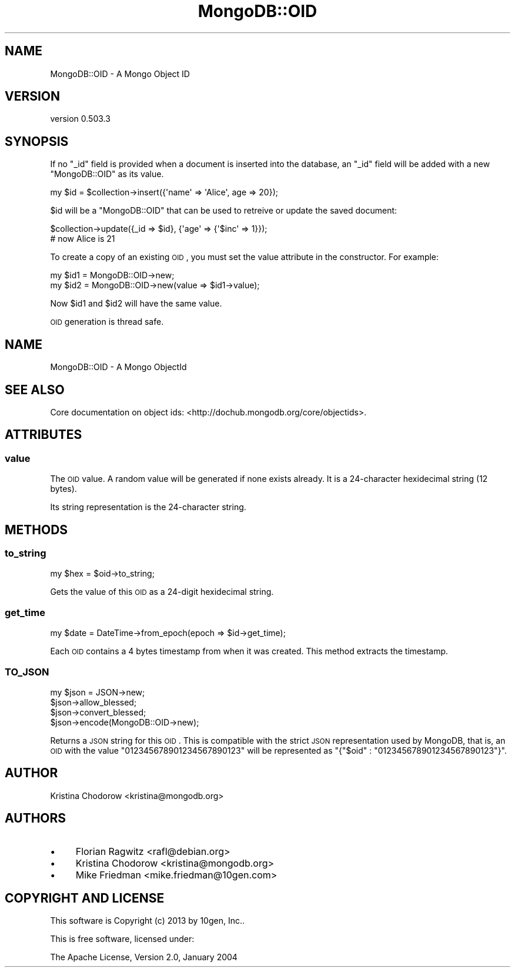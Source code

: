 .\" Automatically generated by Pod::Man 2.25 (Pod::Simple 3.16)
.\"
.\" Standard preamble:
.\" ========================================================================
.de Sp \" Vertical space (when we can't use .PP)
.if t .sp .5v
.if n .sp
..
.de Vb \" Begin verbatim text
.ft CW
.nf
.ne \\$1
..
.de Ve \" End verbatim text
.ft R
.fi
..
.\" Set up some character translations and predefined strings.  \*(-- will
.\" give an unbreakable dash, \*(PI will give pi, \*(L" will give a left
.\" double quote, and \*(R" will give a right double quote.  \*(C+ will
.\" give a nicer C++.  Capital omega is used to do unbreakable dashes and
.\" therefore won't be available.  \*(C` and \*(C' expand to `' in nroff,
.\" nothing in troff, for use with C<>.
.tr \(*W-
.ds C+ C\v'-.1v'\h'-1p'\s-2+\h'-1p'+\s0\v'.1v'\h'-1p'
.ie n \{\
.    ds -- \(*W-
.    ds PI pi
.    if (\n(.H=4u)&(1m=24u) .ds -- \(*W\h'-12u'\(*W\h'-12u'-\" diablo 10 pitch
.    if (\n(.H=4u)&(1m=20u) .ds -- \(*W\h'-12u'\(*W\h'-8u'-\"  diablo 12 pitch
.    ds L" ""
.    ds R" ""
.    ds C` ""
.    ds C' ""
'br\}
.el\{\
.    ds -- \|\(em\|
.    ds PI \(*p
.    ds L" ``
.    ds R" ''
'br\}
.\"
.\" Escape single quotes in literal strings from groff's Unicode transform.
.ie \n(.g .ds Aq \(aq
.el       .ds Aq '
.\"
.\" If the F register is turned on, we'll generate index entries on stderr for
.\" titles (.TH), headers (.SH), subsections (.SS), items (.Ip), and index
.\" entries marked with X<> in POD.  Of course, you'll have to process the
.\" output yourself in some meaningful fashion.
.ie \nF \{\
.    de IX
.    tm Index:\\$1\t\\n%\t"\\$2"
..
.    nr % 0
.    rr F
.\}
.el \{\
.    de IX
..
.\}
.\"
.\" Accent mark definitions (@(#)ms.acc 1.5 88/02/08 SMI; from UCB 4.2).
.\" Fear.  Run.  Save yourself.  No user-serviceable parts.
.    \" fudge factors for nroff and troff
.if n \{\
.    ds #H 0
.    ds #V .8m
.    ds #F .3m
.    ds #[ \f1
.    ds #] \fP
.\}
.if t \{\
.    ds #H ((1u-(\\\\n(.fu%2u))*.13m)
.    ds #V .6m
.    ds #F 0
.    ds #[ \&
.    ds #] \&
.\}
.    \" simple accents for nroff and troff
.if n \{\
.    ds ' \&
.    ds ` \&
.    ds ^ \&
.    ds , \&
.    ds ~ ~
.    ds /
.\}
.if t \{\
.    ds ' \\k:\h'-(\\n(.wu*8/10-\*(#H)'\'\h"|\\n:u"
.    ds ` \\k:\h'-(\\n(.wu*8/10-\*(#H)'\`\h'|\\n:u'
.    ds ^ \\k:\h'-(\\n(.wu*10/11-\*(#H)'^\h'|\\n:u'
.    ds , \\k:\h'-(\\n(.wu*8/10)',\h'|\\n:u'
.    ds ~ \\k:\h'-(\\n(.wu-\*(#H-.1m)'~\h'|\\n:u'
.    ds / \\k:\h'-(\\n(.wu*8/10-\*(#H)'\z\(sl\h'|\\n:u'
.\}
.    \" troff and (daisy-wheel) nroff accents
.ds : \\k:\h'-(\\n(.wu*8/10-\*(#H+.1m+\*(#F)'\v'-\*(#V'\z.\h'.2m+\*(#F'.\h'|\\n:u'\v'\*(#V'
.ds 8 \h'\*(#H'\(*b\h'-\*(#H'
.ds o \\k:\h'-(\\n(.wu+\w'\(de'u-\*(#H)/2u'\v'-.3n'\*(#[\z\(de\v'.3n'\h'|\\n:u'\*(#]
.ds d- \h'\*(#H'\(pd\h'-\w'~'u'\v'-.25m'\f2\(hy\fP\v'.25m'\h'-\*(#H'
.ds D- D\\k:\h'-\w'D'u'\v'-.11m'\z\(hy\v'.11m'\h'|\\n:u'
.ds th \*(#[\v'.3m'\s+1I\s-1\v'-.3m'\h'-(\w'I'u*2/3)'\s-1o\s+1\*(#]
.ds Th \*(#[\s+2I\s-2\h'-\w'I'u*3/5'\v'-.3m'o\v'.3m'\*(#]
.ds ae a\h'-(\w'a'u*4/10)'e
.ds Ae A\h'-(\w'A'u*4/10)'E
.    \" corrections for vroff
.if v .ds ~ \\k:\h'-(\\n(.wu*9/10-\*(#H)'\s-2\u~\d\s+2\h'|\\n:u'
.if v .ds ^ \\k:\h'-(\\n(.wu*10/11-\*(#H)'\v'-.4m'^\v'.4m'\h'|\\n:u'
.    \" for low resolution devices (crt and lpr)
.if \n(.H>23 .if \n(.V>19 \
\{\
.    ds : e
.    ds 8 ss
.    ds o a
.    ds d- d\h'-1'\(ga
.    ds D- D\h'-1'\(hy
.    ds th \o'bp'
.    ds Th \o'LP'
.    ds ae ae
.    ds Ae AE
.\}
.rm #[ #] #H #V #F C
.\" ========================================================================
.\"
.IX Title "MongoDB::OID 3"
.TH MongoDB::OID 3 "2013-01-07" "perl v5.14.1" "User Contributed Perl Documentation"
.\" For nroff, turn off justification.  Always turn off hyphenation; it makes
.\" way too many mistakes in technical documents.
.if n .ad l
.nh
.SH "NAME"
MongoDB::OID \- A Mongo Object ID
.SH "VERSION"
.IX Header "VERSION"
version 0.503.3
.SH "SYNOPSIS"
.IX Header "SYNOPSIS"
If no \f(CW\*(C`_id\*(C'\fR field is provided when a document is inserted into the database, an 
\&\f(CW\*(C`_id\*(C'\fR field will be added with a new \f(CW\*(C`MongoDB::OID\*(C'\fR as its value.
.PP
.Vb 1
\&    my $id = $collection\->insert({\*(Aqname\*(Aq => \*(AqAlice\*(Aq, age => 20});
.Ve
.PP
\&\f(CW$id\fR will be a \f(CW\*(C`MongoDB::OID\*(C'\fR that can be used to retreive or update the 
saved document:
.PP
.Vb 2
\&    $collection\->update({_id => $id}, {\*(Aqage\*(Aq => {\*(Aq$inc\*(Aq => 1}});
\&    # now Alice is 21
.Ve
.PP
To create a copy of an existing \s-1OID\s0, you must set the value attribute in the
constructor.  For example:
.PP
.Vb 2
\&    my $id1 = MongoDB::OID\->new;
\&    my $id2 = MongoDB::OID\->new(value => $id1\->value);
.Ve
.PP
Now \f(CW$id1\fR and \f(CW$id2\fR will have the same value.
.PP
\&\s-1OID\s0 generation is thread safe.
.SH "NAME"
MongoDB::OID \- A Mongo ObjectId
.SH "SEE ALSO"
.IX Header "SEE ALSO"
Core documentation on object ids: <http://dochub.mongodb.org/core/objectids>.
.SH "ATTRIBUTES"
.IX Header "ATTRIBUTES"
.SS "value"
.IX Subsection "value"
The \s-1OID\s0 value. A random value will be generated if none exists already.
It is a 24\-character hexidecimal string (12 bytes).
.PP
Its string representation is the 24\-character string.
.SH "METHODS"
.IX Header "METHODS"
.SS "to_string"
.IX Subsection "to_string"
.Vb 1
\&    my $hex = $oid\->to_string;
.Ve
.PP
Gets the value of this \s-1OID\s0 as a 24\-digit hexidecimal string.
.SS "get_time"
.IX Subsection "get_time"
.Vb 1
\&    my $date = DateTime\->from_epoch(epoch => $id\->get_time);
.Ve
.PP
Each \s-1OID\s0 contains a 4 bytes timestamp from when it was created.  This method
extracts the timestamp.
.SS "\s-1TO_JSON\s0"
.IX Subsection "TO_JSON"
.Vb 3
\&    my $json = JSON\->new;
\&    $json\->allow_blessed;
\&    $json\->convert_blessed;
\&
\&    $json\->encode(MongoDB::OID\->new);
.Ve
.PP
Returns a \s-1JSON\s0 string for this \s-1OID\s0.  This is compatible with the strict \s-1JSON\s0
representation used by MongoDB, that is, an \s-1OID\s0 with the value 
\&\*(L"012345678901234567890123\*(R" will be represented as 
\&\f(CW\*(C`{"$oid" : "012345678901234567890123"}\*(C'\fR.
.SH "AUTHOR"
.IX Header "AUTHOR"
.Vb 1
\&  Kristina Chodorow <kristina@mongodb.org>
.Ve
.SH "AUTHORS"
.IX Header "AUTHORS"
.IP "\(bu" 4
Florian Ragwitz <rafl@debian.org>
.IP "\(bu" 4
Kristina Chodorow <kristina@mongodb.org>
.IP "\(bu" 4
Mike Friedman <mike.friedman@10gen.com>
.SH "COPYRIGHT AND LICENSE"
.IX Header "COPYRIGHT AND LICENSE"
This software is Copyright (c) 2013 by 10gen, Inc..
.PP
This is free software, licensed under:
.PP
.Vb 1
\&  The Apache License, Version 2.0, January 2004
.Ve
